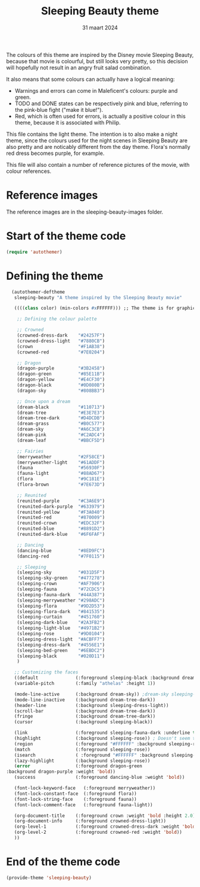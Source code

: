 #+TITLE: Sleeping Beauty theme
#+DATE: 31 maart 2024

The colours of this theme are inspired by the Disney movie Sleeping Beauty, because that movie is colourful, but still looks very pretty, so this decision will hopefully not result in an angry fruit salad combination.

It also means that some colours can actually have a logical meaning:

- Warnings and errors can come in Maleficent's colours: purple and green.
- TODO and DONE states can be respectively pink and blue, referring to the pink-blue fight ("make it blue!").
- Red, which is often used for errors, is actually a positive colour in this theme, because it is associated with Philip.

This file contains the light theme. The intention is to also make a night theme, since the colours used for the night scenes in Sleeping Beauty are also pretty and are noticably different from the day theme. Flora's normally red dress becomes purple, for example.

This file will also contain a number of reference pictures of the movie, with colour references.

* Reference images

The reference images are in the sleeping-beauty-images folder.

* Start of the theme code

#+begin_src emacs-lisp :tangle yes
  (require 'autothemer)
#+end_src

* Defining the theme

#+begin_src emacs-lisp :tangle yes
    (autothemer-deftheme
     sleeping-beauty "A theme inspired by the Sleeping Beauty movie"

     ((((class color) (min-colors #xFFFFFF))) ;; The theme is for graphical emacs

      ;; Defining the colour palette

      ;; Crowned
      (crowned-dress-dark    "#24257F")
      (crowned-dress-light   "#7880CB")
      (crown                 "#F1AB38")
      (crowned-red           "#7E0204")

      ;; Dragon
      (dragon-purple         "#3B2458")
      (dragon-green          "#85E11B")
      (dragon-yellow         "#E4CF30")
      (dragon-black          "#0D080B")
      (dragon-sky            "#808BB3")

      ;; Once upon a dream
      (dream-black           "#110713")
      (dream-tree            "#E3E7E3")
      (dream-tree-dark       "#D4DCDB")
      (dream-grass           "#B0C577")
      (dream-sky             "#A6C3CB")
      (dream-pink            "#C2ADC4")
      (dream-leaf            "#BBCF5D")

      ;; Fairies
      (merryweather          "#2F58CE")
      (merryweather-light    "#61ADDF")
      (fauna                 "#56930F")
      (fauna-light           "#88AD67")
      (flora                 "#9C181E")
      (flora-brown           "#7E673D")

      ;; Reunited
      (reunited-purple       "#C3A6E9")
      (reunited-dark-purple  "#633979")
      (reunited-yellow       "#F3A040")
      (reunited-red          "#870009")
      (reunited-crown        "#EDC32F")
      (reunited-blue         "#8891D2")
      (reunited-dark-blue    "#6F6FAF")

      ;; Dancing
      (dancing-blue          "#8ED9FC")
      (dancing-red           "#7F0115")

      ;; Sleeping
      (sleeping-sky          "#031D5F")
      (sleeping-sky-green    "#477278")
      (sleeping-crown        "#AF7906")
      (sleeping-fauna        "#72CDC5")
      (sleeping-fauna-dark   "#44A387")
      (sleeping-merryweather "#298ADC")
      (sleeping-flora        "#9D2D53")
      (sleeping-flora-dark   "#841535")
      (sleeping-curtain      "#451760")
      (sleeping-dark-blue    "#2A3FB2")
      (sleeping-light-blue   "#4971B2")
      (sleeping-rose         "#9D0104")
      (sleeping-dress-light  "#ACBFF7")
      (sleeping-dress-dark   "#4556E1")
      (sleeping-bed-green    "#6EBDC2")
      (sleeping-black        "#020D11")
      )

     ;; Customizing the faces
     ((default              (:foreground sleeping-black :background dream-tree :family "JuliaMono" :height 160))
     (variable-pitch        (:family "athelas" :height 1))

     (mode-line-active      (:background dream-sky)) ;dream-sky sleeping-dress-light
     (mode-line-inactive    (:background dream-tree-dark))
     (header-line           (:background sleeping-dress-light))
     (scroll-bar            (:background dream-tree-dark))
     (fringe                (:background dream-tree-dark))
     (cursor                (:background sleeping-black))

     (link                  (:foreground sleeping-fauna-dark :underline t))
     (highlight             (:background sleeping-rose)) ; Doesn't seem to be used at the moment.
     (region                (:foreground "#FFFFFF" :background sleeping-rose))
     (match                 (:foreground sleeping-rose))
     (isearch               ( :foreground "#FFFFFF" :background sleeping-rose))
     (lazy-highlight        (:background sleeping-rose))
     (error                 (:foreground dragon-green
  :background dragon-purple :weight 'bold))
     (success               (:foreground dancing-blue :weight 'bold))

     (font-lock-keyword-face   (:foreground merryweather))
     (font-lock-constant-face  (:foreground flora))
     (font-lock-string-face    (:foreground fauna))
     (font-lock-comment-face   (:foreground fauna-light))

     (org-document-title    (:foreground crown :weight 'bold :height 2.0))
     (org-document-info     (:foreground crowned-dress-light))
     (org-level-1           (:foreground crowned-dress-dark :weight 'bold :height 1.5))
     (org-level-2           (:foreground crowned-red :weight 'bold))
     ))
#+end_src

* End of the theme code

#+begin_src emacs-lisp :tangle yes
  (provide-theme 'sleeping-beauty)
#+end_src
